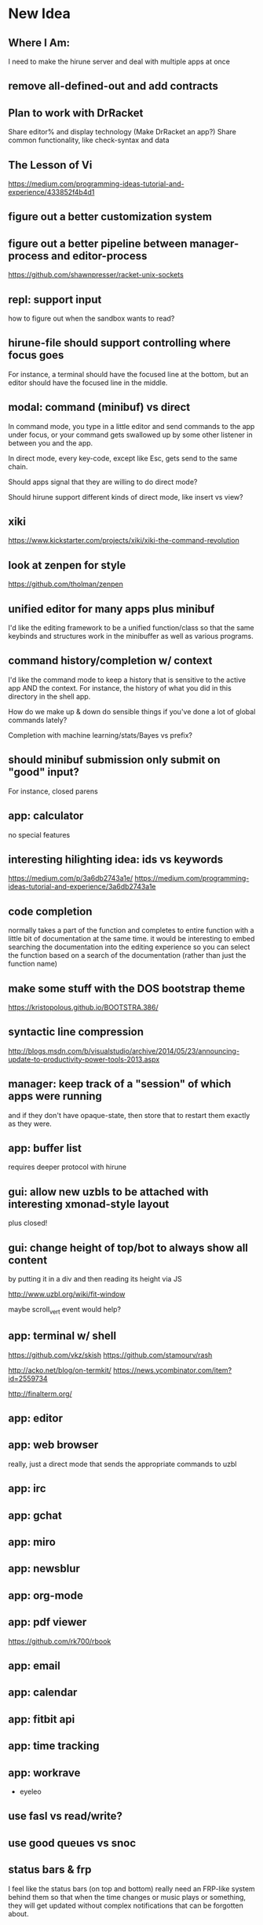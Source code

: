 * New Idea
** Where I Am:
   I need to make the hirune server and deal with multiple apps at once
** remove all-defined-out and add contracts
** Plan to work with DrRacket
   Share editor% and display technology
   (Make DrRacket an app?)
   Share common functionality, like check-syntax and data
** The Lesson of Vi
   https://medium.com/programming-ideas-tutorial-and-experience/433852f4b4d1
** figure out a better customization system
** figure out a better pipeline between manager-process and editor-process
   https://github.com/shawnpresser/racket-unix-sockets
** repl: support input
   how to figure out when the sandbox wants to read?
** hirune-file should support controlling where focus goes
   For instance, a terminal should have the focused line at the
   bottom, but an editor should have the focused line in the middle.
** modal: command (minibuf) vs direct
   In command mode, you type in a little editor and send commands to
   the app under focus, or your command gets swallowed up by some
   other listener in between you and the app.

   In direct mode, every key-code, except like Esc, gets send to the
   same chain.

   Should apps signal that they are willing to do direct mode?

   Should hirune support different kinds of direct mode, like insert
   vs view?
** xiki
   https://www.kickstarter.com/projects/xiki/xiki-the-command-revolution
** look at zenpen for style
   https://github.com/tholman/zenpen
** unified editor for many apps plus minibuf
   I'd like the editing framework to be a unified function/class so
   that the same keybinds and structures work in the minibuffer as
   well as various programs.
** command history/completion w/ context
   I'd like the command mode to keep a history that is sensitive to
   the active app AND the context. For instance, the history of what
   you did in this directory in the shell app.

   How do we make up & down do sensible things if you've done a lot of
   global commands lately?

   Completion with machine learning/stats/Bayes vs prefix?
** should minibuf submission only submit on "good" input?
   For instance, closed parens
** app: calculator
   no special features
** interesting hilighting idea: ids vs keywords
   https://medium.com/p/3a6db2743a1e/
   https://medium.com/programming-ideas-tutorial-and-experience/3a6db2743a1e
** code completion
   normally takes a part of the function and completes to entire
   function with a little bit of documentation at the same time. it
   would be interesting to embed searching the documentation into the
   editing experience so you can select the function based on a search
   of the documentation (rather than just the function name)
** make some stuff with the DOS bootstrap theme
   https://kristopolous.github.io/BOOTSTRA.386/
** syntactic line compression
   http://blogs.msdn.com/b/visualstudio/archive/2014/05/23/announcing-update-to-productivity-power-tools-2013.aspx
** manager: keep track of a "session" of which apps were running
   and if they don't have opaque-state, then store that to restart
   them exactly as they were.
** app: buffer list
   requires deeper protocol with hirune
** gui: allow new uzbls to be attached with interesting xmonad-style layout
   plus closed!
** gui: change height of top/bot to always show all content
   by putting it in a div and then reading its height via JS

   http://www.uzbl.org/wiki/fit-window
   
   maybe scroll_vert event would help?

** app: terminal w/ shell
   https://github.com/vkz/skish
   https://github.com/stamourv/rash

   http://acko.net/blog/on-termkit/
   https://news.ycombinator.com/item?id=2559734

   http://finalterm.org/
** app: editor
** app: web browser
   really, just a direct mode that sends the appropriate commands to
   uzbl
** app: irc
** app: gchat
** app: miro
** app: newsblur
** app: org-mode
** app: pdf viewer
   https://github.com/rk700/rbook
** app: email
** app: calendar
** app: fitbit api
** app: time tracking
** app: workrave
   + eyeleo
** use fasl vs read/write?
** use good queues vs snoc
** status bars & frp
   I feel like the status bars (on top and bottom) really need an
   FRP-like system behind them so that when the time changes or music
   plays or something, they will get updated without complex
   notifications that can be forgotten about.
** experiment with mplayer slave
   http://cpansearch.perl.org/src/GBROWN/Gtk2-Ex-MPlayerEmbed-0.02/lib/Gtk2/Ex/MPlayerErmbed.pm
** use webkit directly?
   uzbl is only 5k lines and surf is only 1.4k
** faster rendering without flickers
   maybe I should diff the current XE with the next XE and send JS
   events to modify the dom? this seems like something that might
   already exist.

   https://github.com/stamourv/sexp-diff
** caching in uzbl
   Do I need polipo?
** look at LightTable for CSS tricks
** look at wmctrl for interacting with WM
** look at awesome for more configurable/different WM
** look through ergoemacs for features
   http://ergoemacs.org/emacs/emacs.html
** program unicode substitution/input system
   http://ergoemacs.org/emacs/emacs_unicode_fonts.html
** hemingway mode
   http://www.reddit.com/r/emacs/comments/1xqby1/hemingwaymode_id_use_it/
** look at how sam does interacting with external stuff
   http://doc.cat-v.org/bell_labs/sam_lang_tutorial/sam_tut.pdf
** searching
   https://github.com/ShingoFukuyama/emacs-swoop/
** look at atom
   https://github.com/atom
   https://news.ycombinator.com/item?id=7302941
** look at node-webkit
   https://github.com/rogerwang/node-webkit
** look at zed
   http://zedapp.org/vision
** look at interesting emacs/vim plugins
   god-mode: different key bindings for emacs
   https://github.com/chrisdone/god-mode

   control-mode: a "mode" (like normal mode in vim) for emacs keys
   https://github.com/stephendavidmarsh/control-mode

   syntax highlighting and error finding
   https://github.com/scrooloose/syntastic

   background compiling and test suites
   https://github.com/tpope/vim-dispatch

   ack (and aq)
   https://github.com/mileszs/ack.vim
   https://github.com/Wilfred/ag.el

   you complete me
   https://github.com/Valloric/YouCompleteMe

   snippets
   https://github.com/SirVer/ultisnips

   fuzzy finding
   https://github.com/kien/ctrlp.vim
   https://github.com/Shougo/unite.vim

   project
   https://github.com/bbatsov/projectile
   https://github.com/sabof/project-explorer

   file system tree
   https://github.com/scrooloose/nerdtree
   https://github.com/Shougo/vimfiler.vim
* Rune

Test λ

Rune is an "operating system" and user interface. It performs the
jobs of:
- emacs
- screen
- xterm
- zsh
- conkeror
- irsii
- google-chrome
- xmonad
- xmobar
- dmenu
- miro
- workrave
- gmail
- google calendar
- newsblur
- twitter reader
- eog
- evince
- ps
- pkill
- crond

It is generalized over a user interface, so I can easily port it from
the console, framebuffer, X11, Wayland, etc. It is designed to have a
totally functional core so its state can be easily saved and reloaded
to exactly the same environment.

It has the concepts of a process, a Web view, a canvas, a buffer, a
frame, a window, and a file.

A lot of what it does is based on the concept of overlays... where a
specific chunk of space (characters or pixels) has added information
about it.

This information might affect rendering (color) or the behavior of
other commands (so that F1 could look at the 'help overlays of where
it is).

Modes would specify parsers and lexers that add overlay information to
the content they are reading (or to other content.) For instance, the
spell-check mode would add a 'spelled-wrong overlay given that
another mode had added the 'plain-text overlay. For instance, the
compile mode might look for messages of the form "file:line: message"
and add overlay to that file. For efficiency, we make the programmer
specify things about parser/lexer behavior, such that the entire file
doesn't need to be re-lexed.

Special Rune programs can produce pre-overlayed text.

Commands could search their body for overlays of a specific type
(such as "how many words are spelled wrong?")

* Layout Tree
  A view is a cursor plus a buffer---it represents an active buffer.

  A layout is n-ary tree where branches have "styles" and the leaves
  are views. Styles are stuff like: 
  - horizontal: Children are distributed equally horizontally
  - vertical: Children are distributed equally vertically
  - tall: One child is horizontal and the other children are
    vertical
  - mirror tall: One child is vertical and the other children are
    horizontal
  - full: One child has the whole space and the other children are
    hidden
  - header: There are exactly two children, one is on top and never
    receives focus
  - footer: There are exactly two children, one is on bottom and never
    receives focus
 
 [My Xmonad setup is (header "xmobar" (full (tall ...) (tall ...)
 ...)), whereas a normal emacs window is (footer (footer (view)
 mode-line) mini-buffer)]

 A focus is a zipper of a layout.

* Tasks
** DONE implement gap buffer
   CLOSED: [2013-06-07 Fri 16:17]
** TODO unicode char input
** TODO open by collection path vs file
** TODO font rendering
   http://www.reddit.com/r/gamedev/comments/1q6j70/sane_way_of_rendering_accurate_text_in_gles2/
** TODO small keyboard shortcut set
** TODO contour view
** TODO generalize three implementations of zipper
   two in zip-buffer and one in ctxt:layer
** DONE rendering
   CLOSED: [2013-06-22 Sat 13:38]
   redisplay quickly? (blank out modified rows and update)
   OR display quickly (shader magic?)

   Will the shader magic pay-off?
   If not, I can still do fast redisplay by not clearing.
** DONE define gui interface
   CLOSED: [2013-06-12 Wed 16:07]
** TODO use markers instead of cursors
   (because otherwise edits move around other people's cursors weird)
** TODO Think about emacs design
   http://en.wikipedia.org/wiki/Emacs
** TODO Think about Yi design
   http://yi-editor.blogspot.com/

   http://yi-editor.blogspot.com/2009/03/lazy-and-incremental-parsing-paper.html

   http://yi-editor.blogspot.com/2008/11/incremental-parsing-in-yi.html
** TODO think about emacsy
   http://shanecelis.github.io/emacsy/2013/06/05/google-summer-of-code-2013-emacsy/
** TODO add bold and italic text?
** TODO uzbl and its structure of -core + event handler + scripts
   but use zeromq?
** TODO plan structure
   like a microkernel...
   - state manager
   - rendering manager (rendering individual windows/frames)
   - gui manager (creating X/etc windows)

   Each "mode" would get its own process and send/receive messages
   about changes, overlays, etc

   Each "window" would get its own process and send/receive messages
   about cursor movement, key inputs, etc that may send it in turn
   to...

   Each "buffer" would get its own process to facilitate safe file
   modification
** TODO look at final term
   http://finalterm.org/
** TODO look at rings
   https://github.com/konr/rings
** TODO look at dbus and 9p
   The Plan 9 system is very interesting in its UNIX-ness. I like the
   idea of having each tool do a very specific and simple task. 

   For instance, the idea of in rune having each thing be either a
   file or a process is neat and could work...
   - the runefs would have files representing each of the buffers,
     and all of these would be backed on the filesystem, but only
     some of them would also be associated with named thing on the
     fs. When you turn on rune, you get its files and you could
     explicitly sync them to the OS with a save operation.

     file-load/os : path -> file-handle
     file-save/os! : file-handle path -> void

     file-rows : fh -> rows
     file-row : fh row -> string
     file-row-cols : fh row -> cols
     file-row-col : fh row col -> string

   - files that are opened by someone would have a zipper associated
     with them for random row/col modification, with the interface:

     file-insert-at! : fh row col char -> void
     file-delete-at! : fh row col -> void

   - each file would have an overlay database of rectangles with the
     interface

     rect = row X col X width X height

     file-overlay-ref : fh rect key -> val
     file-overlay-set! : fh rect key val -> void

   - processes could subscribe to events such as

     (on-file-change overlay-key overlay-value-pattern)


  concerns...
  - is row/col the best interface for the kind of text I deal with?
    racket source and org-mode are structured.
  - what if a file had an associated "structurer" where a structure's
    job is to produce a tree. A plain-text structure produces a list
    of lines, a programming language might produce a list of tokens
    or an ast-like thing

    --

    How can you unify a text editor, a Web view, and the window manager?
    - The view is ultimately a bitmap -> eyes function.
    - If each thing can produce a bitmap, then they can be composed
      with a final call to the view.
    - More complicated: the view may push back down its width X height
    
    How can you unify window manager key events, application key
    events, minibuffer commands, and shell commands?
    - A single key evaluator loop can capture commands and dispatch
      them to the right place. This can be a nested process where some
      receivers accumulate results before dispatching themselves.

    How can you unify file buffers, Web sites, temporary content on
    the output of commands?
    - A virtual filesystem of byte content

    How can you unify the interface of, but separate the
    implementation of, a spell checker, a syntax highlighter, a
    compile error hightlighter?
    - Overlay "observers" as described above?

    How can you unify the implementation of a normal text editor, a
    Web browser, and a "live" text interface like org-mode, miro, mail
    reader, irc client, etc?
    - Emacs has complicated key handlers that look at their context
      and do stuff
    - You could attach overlay information that did the same thing as
      emacs

    A very different approach...
    - Make a gui system where you can create text windows (and it
      lays them out) and then listen for events, which could be keys
      or could be other events
    - The gui system would be in charge of laying out these windows
      (really it would just make one os window) and then listening for
      the input. 
    - some commands it would capture (like moving focus around) and
      others it would deliver to the application. commands like M-x
      might pop up a new view with handle for the original
      view/program (to sent it a message) commands like C-` would also
      get that handle, but would take it over and display on it.
    - in this world, a buffer is like a view to a program which
      interprets events its own way. each time you open a file, a new
      program would run (normally in the background) and stay running
      handling input to that file.
    - such programs would communicate with the os to arrange to only
      open them uniquely once and have them save their state so they
      could be restarted later
    - a single terminal session would be a program like this too

** TODO paredit?
** TODO what to do first?
   basic editor -> buffers/windows/frames -> multiple modes ->
   terminal -> shell -> org-mode -> canvas buffers (eog, evince) ->
   web buffers
** TODO rss reader
   https://github.com/sloonz/maildir-feed
** TODO notmuch email
   https://wiki.archlinux.org/index.php/OfflineIMAP#Gmail_configuration
   https://wiki.archlinux.org/index.php/Msmtp
   https://wiki.archlinux.org/index.php/Isync
   http://notmuchmail.org/
   http://jason.the-graham.com/2011/01/10/email_with_mutt_offlineimap_imapfilter_msmtp_archivemail/
   https://github.com/OfflineIMAP/offlineimap/pull/43
** DONE internal: change key map to arrows
   CLOSED: [2013-06-14 Fri 12:59]
** DONE view display adjusting to cursor
   CLOSED: [2013-06-14 Fri 12:59]
** TODO detach cursor from view and put on buffer somehow
   so that if a buffer doesn't have any cursor when you create a new
   view of it, you get the last cursor
** TODO layout: full
** TODO layout: tall
** TODO layout: mirror tall
** TODO layout: show top bar
** TODO layout: show mode line
** TODO meta: implement minibuffer
** TODO command: duplicate view
** TODO command: view buffer list
** TODO command: switch buffer of view (by name? by buffer list?)
** TODO command: have focus operations wrap around
** TODO command: change "main" window for tall/mirror tall (vs focused)
** TODO command: close view
** TODO command: change layout
** TODO command: jump to different layout (Cmd-<numeral>)
** TODO command: edit files
** TODO command: save files
** TODO meta: detect file changed on disk
** TODO text windows of different flavors
   random access - text file
   append only - terminal session
   read-only - less/more
** TODO terminal
   Make every command invocation create a new set of buffers that is
   "spliced" into the terminal buffer, so that you get a record the
   entire interaction that can be redisplayed in the future (like
   always "tee"ing)
** DONE opengl rendering
   CLOSED: [2013-06-22 Sat 13:38]
   how to get all the font characters? (exp/font.rkt)
   but maybe just scan the current file set and dynamically create
   the atlas?
** TODO compositing
   https://github.com/chjj/compton/blob/master/src/opengl.c
** TODO automatically increase font-size so that 80chars fit width-wise and no more
** TODO embed chromium or just use uzbl?
   CEF3 seems to do it

   big challenge might be doing off-screen rendering and then
   figuring out where an object is to overlay on it?

** TODO integrate with anthy for JP input
** TODO woman
** TODO explorer
   https://github.com/tonyg/racket-explorer
** TODO cow repl
   https://github.com/takikawa/racket-cow-repl
** TODO in shell, make ls sensitive to .gitignore
** TODO live programming
   especially with text, picts, images, and graphs
** TODO look at lamdu
   http://peaker.github.io/lamdu/
** TODO push notify on toolbar vs poll
** TODO hide stuff that isn't active
   like music playing, etc
** TODO focus button that prevents switching windows/workspaces/etc
** TODO fonts
   http://www.reddit.com/r/gamedev/comments/1rl412/favorite_free_8bitpixel_font/
   15-25 pixels
   monospace vs proportional?
   Alix FB - http://www.fontbureau.com/fonts/AlixFB/
   Nitti
   http://vim.wikia.com/wiki/The_perfect_programming_font
   http://www.itworld.com/slideshow/104321/13-fonts-make-programmer-smile-359589#slide11
